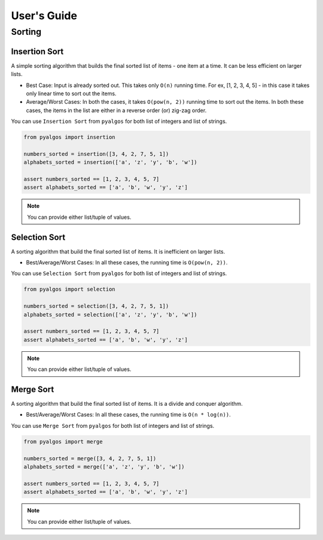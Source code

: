 User's Guide
============

Sorting
-------

Insertion Sort
^^^^^^^^^^^^^^

A simple sorting algorithm that builds the final sorted list of items - one item at a time. It can be less efficient on larger lists.

- Best Case: Input is already sorted out. This takes only ``O(n)`` running time. For ex, [1, 2, 3, 4, 5] - in this case it takes only linear time to sort out the items.
- Average/Worst Cases: In both the cases, it takes ``O(pow(n, 2))`` running time to sort out the items. In both these cases, the items in the list are either in a reverse order (or) zig-zag order.

You can use ``Insertion Sort`` from ``pyalgos`` for both list of integers and list of strings.

.. code-block:: python

    from pyalgos import insertion

    numbers_sorted = insertion([3, 4, 2, 7, 5, 1])
    alphabets_sorted = insertion(['a', 'z', 'y', 'b', 'w'])

    assert numbers_sorted == [1, 2, 3, 4, 5, 7]
    assert alphabets_sorted == ['a', 'b', 'w', 'y', 'z']

.. note:: You can provide either list/tuple of values.


Selection Sort
^^^^^^^^^^^^^^

A sorting algorithm that build the final sorted list of items. It is inefficient on larger lists.

- Best/Average/Worst Cases: In all these cases, the running time is ``O(pow(n, 2))``.

You can use ``Selection Sort`` from ``pyalgos`` for both list of integers and list of strings.

.. code-block:: python

    from pyalgos import selection

    numbers_sorted = selection([3, 4, 2, 7, 5, 1])
    alphabets_sorted = selection(['a', 'z', 'y', 'b', 'w'])

    assert numbers_sorted == [1, 2, 3, 4, 5, 7]
    assert alphabets_sorted == ['a', 'b', 'w', 'y', 'z']

.. note:: You can provide either list/tuple of values.


Merge Sort
^^^^^^^^^^

A sorting algorithm that build the final sorted list of items. It is a divide and conquer algorithm.

- Best/Average/Worst Cases: In all these cases, the running time is ``O(n * log(n))``.

You can use ``Merge Sort`` from ``pyalgos`` for both list of integers and list of strings.

.. code-block:: python

    from pyalgos import merge

    numbers_sorted = merge([3, 4, 2, 7, 5, 1])
    alphabets_sorted = merge(['a', 'z', 'y', 'b', 'w'])

    assert numbers_sorted == [1, 2, 3, 4, 5, 7]
    assert alphabets_sorted == ['a', 'b', 'w', 'y', 'z']

.. note:: You can provide either list/tuple of values.

